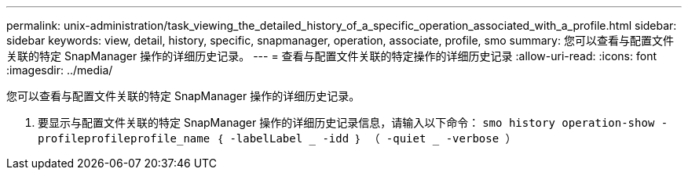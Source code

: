 ---
permalink: unix-administration/task_viewing_the_detailed_history_of_a_specific_operation_associated_with_a_profile.html 
sidebar: sidebar 
keywords: view, detail, history, specific, snapmanager, operation, associate, profile, smo 
summary: 您可以查看与配置文件关联的特定 SnapManager 操作的详细历史记录。 
---
= 查看与配置文件关联的特定操作的详细历史记录
:allow-uri-read: 
:icons: font
:imagesdir: ../media/


[role="lead"]
您可以查看与配置文件关联的特定 SnapManager 操作的详细历史记录。

. 要显示与配置文件关联的特定 SnapManager 操作的详细历史记录信息，请输入以下命令： `smo history operation-show -profileprofileprofile_name ｛ -labelLabel _ -idd ｝ （ -quiet _ -verbose ）`

